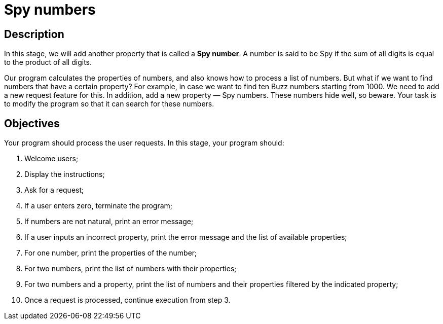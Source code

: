 = Spy numbers

== Description

In this stage, we will add another property that is called a *Spy number*. A number is said to be Spy if the sum of all digits is equal to the product of all digits.

Our program calculates the properties of numbers, and also knows how to process a list of numbers. But what if we want to find numbers that have a certain property? For example, in case we want to find ten Buzz numbers starting from 1000. We need to add a new request feature for this. In addition, add a new property — Spy numbers. These numbers hide well, so beware. Your task is to modify the program so that it can search for these numbers.

== Objectives

Your program should process the user requests. In this stage, your program should:

1. Welcome users;
2. Display the instructions;
3. Ask for a request;
4. If a user enters zero, terminate the program;
5. If numbers are not natural, print an error message;
6. If a user inputs an incorrect property, print the error message and the list of available properties;
7. For one number, print the properties of the number;
8. For two numbers, print the list of numbers with their properties;
9. For two numbers and a property, print the list of numbers and their properties filtered by the indicated property;
10. Once a request is processed, continue execution from step 3.
